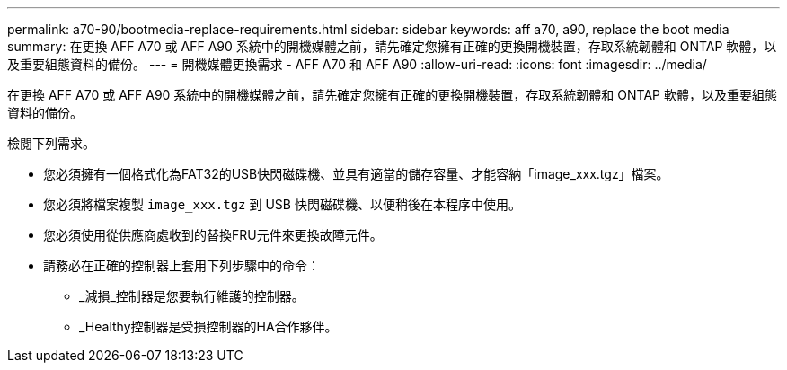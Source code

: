 ---
permalink: a70-90/bootmedia-replace-requirements.html 
sidebar: sidebar 
keywords: aff a70, a90, replace the boot media 
summary: 在更換 AFF A70 或 AFF A90 系統中的開機媒體之前，請先確定您擁有正確的更換開機裝置，存取系統韌體和 ONTAP 軟體，以及重要組態資料的備份。 
---
= 開機媒體更換需求 - AFF A70 和 AFF A90
:allow-uri-read: 
:icons: font
:imagesdir: ../media/


[role="lead"]
在更換 AFF A70 或 AFF A90 系統中的開機媒體之前，請先確定您擁有正確的更換開機裝置，存取系統韌體和 ONTAP 軟體，以及重要組態資料的備份。

檢閱下列需求。

* 您必須擁有一個格式化為FAT32的USB快閃磁碟機、並具有適當的儲存容量、才能容納「image_xxx.tgz」檔案。
* 您必須將檔案複製 `image_xxx.tgz` 到 USB 快閃磁碟機、以便稍後在本程序中使用。
* 您必須使用從供應商處收到的替換FRU元件來更換故障元件。
* 請務必在正確的控制器上套用下列步驟中的命令：
+
** _減損_控制器是您要執行維護的控制器。
** _Healthy控制器是受損控制器的HA合作夥伴。



